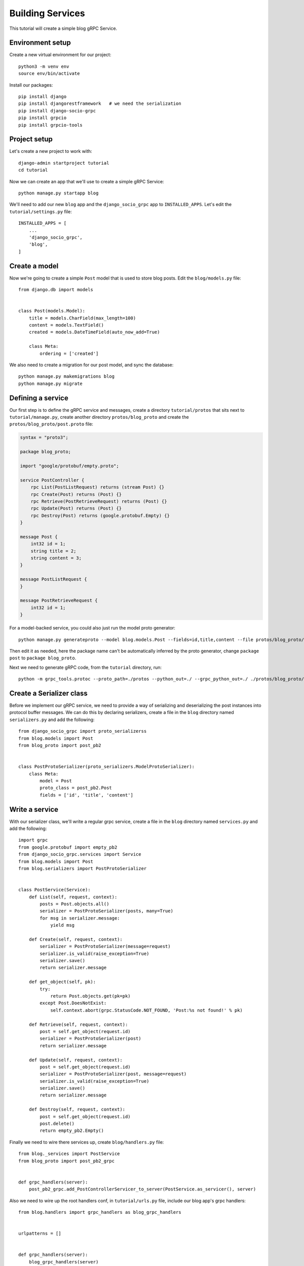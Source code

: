 .. _building_services:

Building Services
=================

This tutorial will create a simple blog gRPC Service.


Environment setup
-----------------

Create a new virtual environment for our project::

    python3 -m venv env
    source env/bin/activate

Install our packages::

    pip install django
    pip install djangorestframework   # we need the serialization
    pip install django-socio-grpc
    pip install grpcio
    pip install grpcio-tools


Project setup
-------------

Let's create a new project to work with::

    django-admin startproject tutorial
    cd tutorial

Now we can create an app that we'll use to create a simple gRPC Service::

    python manage.py startapp blog

We'll need to add our new ``blog`` app and the ``django_socio_grpc`` app to
``INSTALLED_APPS``.  Let's edit the ``tutorial/settings.py`` file::

    INSTALLED_APPS = [
        ...
        'django_socio_grpc',
        'blog',
    ]


Create a model
--------------

Now we're going to create a simple ``Post`` model that is used to store blog
posts.  Edit the ``blog/models.py`` file::

    from django.db import models


    class Post(models.Model):
        title = models.CharField(max_length=100)
        content = models.TextField()
        created = models.DateTimeField(auto_now_add=True)

        class Meta:
            ordering = ['created']

We also need to create a migration for our post model, and sync the database::

    python manage.py makemigrations blog
    python manage.py migrate


Defining a service
------------------

Our first step is to define the gRPC service and messages, create a directory
``tutorial/protos`` that sits next to ``tutorial/manage.py``, create another
directory ``protos/blog_proto`` and create the ``protos/blog_proto/post.proto``
file:

.. code-block:: protobuf

    syntax = "proto3";

    package blog_proto;

    import "google/protobuf/empty.proto";

    service PostController {
        rpc List(PostListRequest) returns (stream Post) {}
        rpc Create(Post) returns (Post) {}
        rpc Retrieve(PostRetrieveRequest) returns (Post) {}
        rpc Update(Post) returns (Post) {}
        rpc Destroy(Post) returns (google.protobuf.Empty) {}
    }

    message Post {
        int32 id = 1;
        string title = 2;
        string content = 3;
    }

    message PostListRequest {
    }

    message PostRetrieveRequest {
        int32 id = 1;
    }

For a model-backed service, you could also just run the model proto generator::

    python manage.py generateproto --model blog.models.Post --fields=id,title,content --file protos/blog_proto/post.proto

Then edit it as needed, here the package name can't be automatically inferred
by the proto generator, change ``package post`` to ``package blog_proto``.

Next we need to generate gRPC code, from the ``tutorial`` directory, run::

    python -m grpc_tools.protoc --proto_path=./protos --python_out=./ --grpc_python_out=./ ./protos/blog_proto/post.proto


Create a Serializer class
-------------------------

Before we implement our gRPC service, we need to provide a way of serializing
and deserializing the post instances into protocol buffer messages.  We can
do this by declaring serializers, create a file in the ``blog`` directory
named ``serializers.py`` and add the following::

    from django_socio_grpc import proto_serializerss
    from blog.models import Post
    from blog_proto import post_pb2


    class PostProtoSerializer(proto_serializers.ModelProtoSerializer):
        class Meta:
            model = Post
            proto_class = post_pb2.Post
            fields = ['id', 'title', 'content']


Write a service
---------------

With our serializer class, we'll write a regular grpc service, create a file
in the ``blog`` directory named ``services.py`` and add the following::

    import grpc
    from google.protobuf import empty_pb2
    from django_socio_grpc.services import Service
    from blog.models import Post
    from blog.serializers import PostProtoSerializer


    class PostService(Service):
        def List(self, request, context):
            posts = Post.objects.all()
            serializer = PostProtoSerializer(posts, many=True)
            for msg in serializer.message:
                yield msg

        def Create(self, request, context):
            serializer = PostProtoSerializer(message=request)
            serializer.is_valid(raise_exception=True)
            serializer.save()
            return serializer.message

        def get_object(self, pk):
            try:
                return Post.objects.get(pk=pk)
            except Post.DoesNotExist:
                self.context.abort(grpc.StatusCode.NOT_FOUND, 'Post:%s not found!' % pk)

        def Retrieve(self, request, context):
            post = self.get_object(request.id)
            serializer = PostProtoSerializer(post)
            return serializer.message

        def Update(self, request, context):
            post = self.get_object(request.id)
            serializer = PostProtoSerializer(post, message=request)
            serializer.is_valid(raise_exception=True)
            serializer.save()
            return serializer.message

        def Destroy(self, request, context):
            post = self.get_object(request.id)
            post.delete()
            return empty_pb2.Empty()

Finally we need to wire there services up, create ``blog/handlers.py`` file::

    from blog._services import PostService
    from blog_proto import post_pb2_grpc


    def grpc_handlers(server):
        post_pb2_grpc.add_PostControllerServicer_to_server(PostService.as_servicer(), server)

Also we need to wire up the root handlers conf, in ``tutorial/urls.py``
file, include our blog app's grpc handlers::

    from blog.handlers import grpc_handlers as blog_grpc_handlers


    urlpatterns = []


    def grpc_handlers(server):
        blog_grpc_handlers(server)


Calling our service
-------------------

Now we can start up a gRPC server so that clients can actually use our
service::

    python manage.py grpcrunserver --dev

In another terminal window, we can test the server::

    import grpc
    from blog_proto import post_pb2, post_pb2_grpc


    with grpc.insecure_channel('localhost:50051') as channel:
        stub = post_pb2_grpc.PostControllerStub(channel)
        print('----- Create -----')
        response = stub.Create(post_pb2.Post(title='t1', content='c1'))
        print(response, end='')
        print('----- List -----')
        for post in stub.List(post_pb2.PostListRequest()):
            print(post, end='')
        print('----- Retrieve -----')
        response = stub.Retrieve(post_pb2.PostRetrieveRequest(id=response.id))
        print(response, end='')
        print('----- Update -----')
        response = stub.Update(post_pb2.Post(id=response.id, title='t2', content='c2'))
        print(response, end='')
        print('----- Delete -----')
        stub.Destroy(post_pb2.Post(id=response.id))
